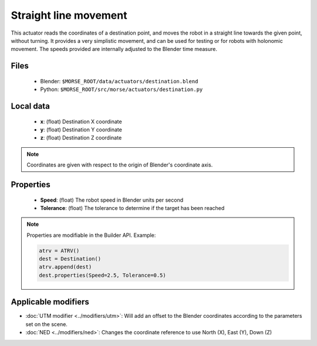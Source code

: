 Straight line movement
======================

This actuator reads the coordinates of a destination point, and moves the robot
in a straight line towards the given point, without turning.  It provides a
very simplistic movement, and can be used for testing or for robots with
holonomic movement.  The speeds provided are internally adjusted to the Blender
time measure.

Files
-----

  - Blender: ``$MORSE_ROOT/data/actuators/destination.blend``
  - Python: ``$MORSE_ROOT/src/morse/actuators/destination.py``

Local data 
----------

  - **x**: (float) Destination X coordinate
  - **y**: (float) Destination Y coordinate
  - **z**: (float) Destination Z coordinate

.. note:: Coordinates are given with respect to the origin of Blender's coordinate axis.


Properties
----------

  - **Speed**: (float) The robot speed in Blender units per second
  - **Tolerance**: (float) The tolerance to determine if the target has been reached


.. note:: Properties are modifiable in the Builder API. Example:

	.. code-block:: python

		atrv = ATRV()
		dest = Destination()
		atrv.append(dest)
		dest.properties(Speed=2.5, Tolerance=0.5)


Applicable modifiers
--------------------

- :doc:`UTM modifier <../modifiers/utm>`: Will add an offset to the Blender coordinates according to the parameters set on the scene.
- :doc:`NED <../modifiers/ned>`: Changes the coordinate reference to use North (X), East (Y), Down (Z)
